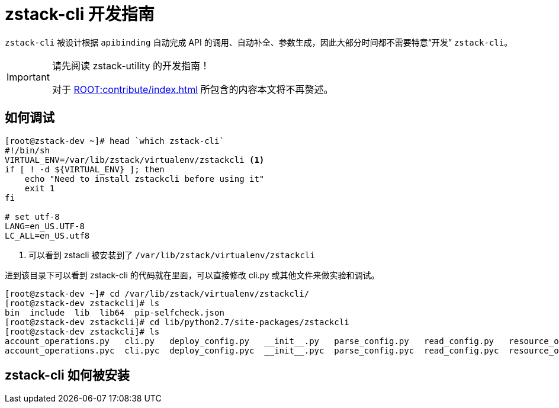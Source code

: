 = zstack-cli 开发指南
:icons: font
:source-highlighter: rouge
:docinfo: shared
:max-include-depth: 16

`zstack-cli` 被设计根据 `apibinding` 自动完成 API 的调用、自动补全、参数生成，因此大部分时间都不需要特意“开发” `zstack-cli`。

[IMPORTANT]
.请先阅读 zstack-utility 的开发指南！
====
对于 xref:ROOT:contribute/index.adoc[] 所包含的内容本文将不再赘述。
====

== 如何调试

[source,bash]
----
[root@zstack-dev ~]# head `which zstack-cli`
#!/bin/sh
VIRTUAL_ENV=/var/lib/zstack/virtualenv/zstackcli <1>
if [ ! -d ${VIRTUAL_ENV} ]; then
    echo "Need to install zstackcli before using it"
    exit 1
fi

# set utf-8
LANG=en_US.UTF-8
LC_ALL=en_US.utf8
----
<1> 可以看到 zstacli 被安装到了 `/var/lib/zstack/virtualenv/zstackcli`

进到该目录下可以看到 zstack-cli 的代码就在里面，可以直接修改 cli.py 或其他文件来做实验和调试。

[source,bash]
----
[root@zstack-dev ~]# cd /var/lib/zstack/virtualenv/zstackcli/
[root@zstack-dev zstackcli]# ls
bin  include  lib  lib64  pip-selfcheck.json
[root@zstack-dev zstackcli]# cd lib/python2.7/site-packages/zstackcli
[root@zstack-dev zstackcli]# ls
account_operations.py   cli.py   deploy_config.py   __init__.py   parse_config.py   read_config.py   resource_operations.py   test.py
account_operations.pyc  cli.pyc  deploy_config.pyc  __init__.pyc  parse_config.pyc  read_config.pyc  resource_operations.pyc  test.pyc
----

== zstack-cli 如何被安装

